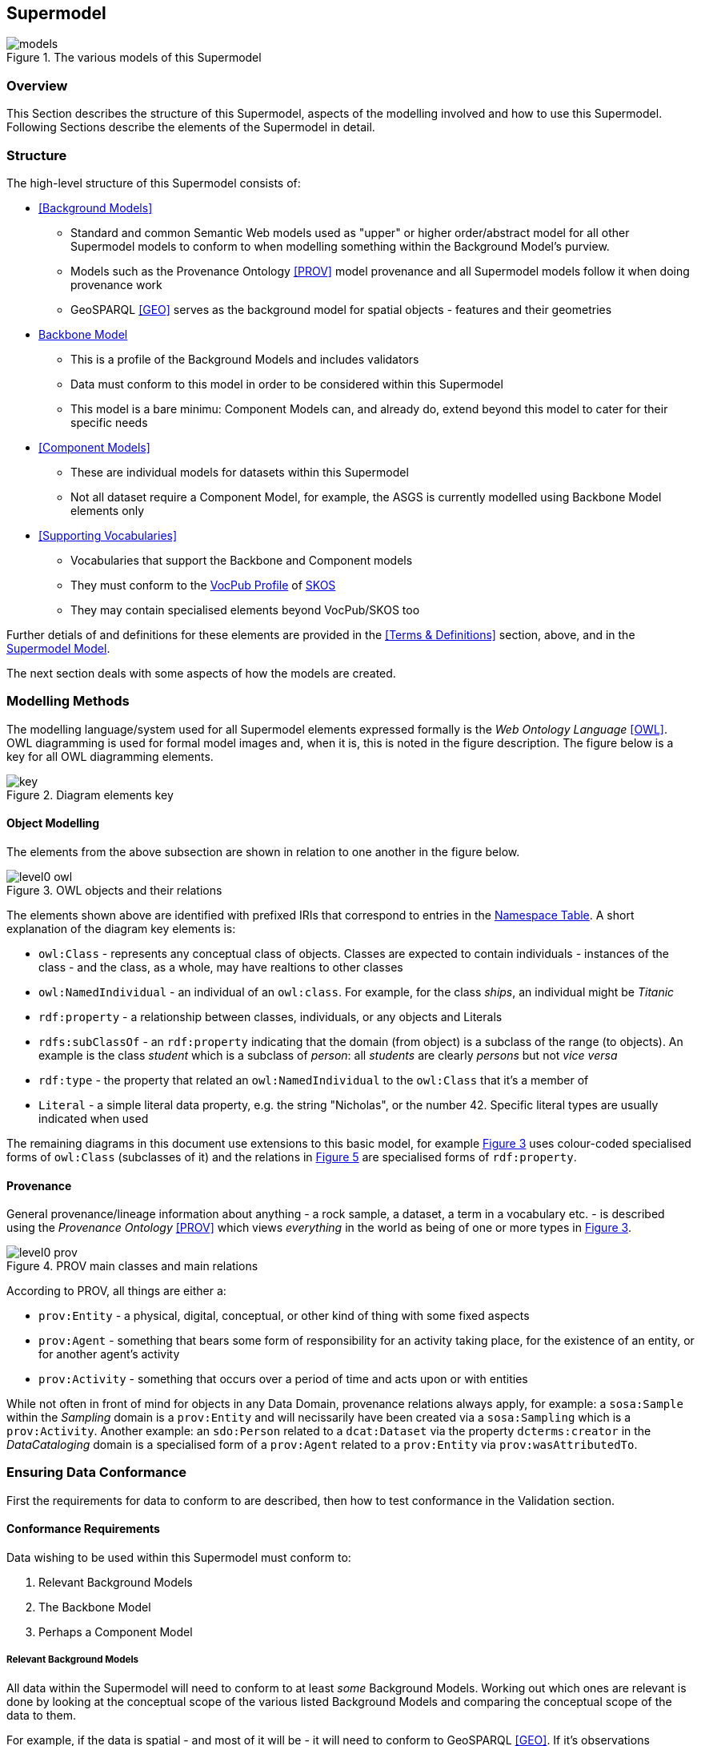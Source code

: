 == Supermodel

[[models]]
.The various models of this Supermodel
image::img/models.png[]

=== Overview

This Section describes the structure of this Supermodel, aspects of the modelling involved and how to use this Supermodel. Following Sections describe the elements of the Supermodel in detail.

=== Structure

The high-level structure of this Supermodel consists of:

* <<Background Models>>
** Standard and common Semantic Web models used as "upper" or higher order/abstract model for all other Supermodel models to conform to when modelling something within the Background Model's purview.
** Models such as the Provenance Ontology <<PROV>> model provenance and all Supermodel models follow it when doing provenance work
** GeoSPARQL <<GEO>> serves as the background model for spatial objects - features and their geometries
* <<Backbone Model>>
** This is a profile of the Background Models and includes validators
** Data must conform to this model in order to be considered within this Supermodel
** This model is a bare minimu: Component Models can, and already do, extend beyond this model to cater for their specific needs
* <<Component Models>>
** These are individual models for datasets within this Supermodel
** Not all dataset require a Component Model, for example, the ASGS is currently modelled using Backbone Model elements only
* <<Supporting Vocabularies>>
** Vocabularies that support the Backbone and Component models
** They must conform to the https://w3id.org/profile/vocpub[VocPub Profile] of https://www.w3.org/TR/skos-reference/[SKOS]
** They may contain specialised elements beyond VocPub/SKOS too

Further detials of and definitions for these elements are provided in the <<Terms & Definitions>> section, above, and in the https://linked.data.gov.au/def/supermodel[Supermodel Model].

The next section deals with some aspects of how the models are created.

=== Modelling Methods

The modelling language/system used for all Supermodel elements expressed formally is the _Web Ontology Language_ <<OWL>>. OWL diagramming is used for formal model images and, when it is, this is noted in the figure description. The figure below is a key for all OWL diagramming elements.

[id=fig-level0-key]
.Diagram elements key
image::img/key.png[]

==== Object Modelling

The elements from the above subsection are shown in relation to one another in the figure below.

[id=fig-level0-owl]
.OWL objects and their relations
image::img/level0-owl.png[]

The elements shown above are identified with prefixed IRIs that correspond to entries in the <<#tbl-prefixes, Namespace Table>>. A short explanation of the diagram key elements is:

* `owl:Class` - represents any conceptual class of objects. Classes are expected to contain individuals - instances of the class - and the class, as a whole, may have realtions to other classes
* `owl:NamedIndividual` - an individual of an `owl:class`. For example, for the class _ships_, an individual might be _Titanic_
* `rdf:property` - a relationship between classes, individuals, or any objects and Literals
* `rdfs:subClassOf` -  an `rdf:property` indicating that the domain (from object) is a subclass of the range (to objects). An example is the class _student_ which is a subclass of _person_: all _students_ are clearly _persons_ but not _vice versa_
* `rdf:type` - the property that related an `owl:NamedIndividual` to the `owl:Class` that it's a member of
* `Literal` - a simple literal data property, e.g. the string "Nicholas", or the number 42. Specific literal types are usually indicated when used

The remaining diagrams in this document use extensions to this basic model, for example <<#fig-level0-prov, Figure 3>> uses colour-coded specialised forms of `owl:Class` (subclasses of it) and the relations in <<#fig-central-classes, Figure 5>> are specialised forms of `rdf:property`.

==== Provenance

General provenance/lineage information about anything - a rock sample, a dataset, a term in a vocabulary etc. - is described using the _Provenance Ontology_ <<PROV>> which views _everything_ in the world as being of one or more types in <<#fig-level0-prov, Figure 3>>.

[id=fig-level0-prov]
.PROV main classes and main relations
image::img/level0-prov.png[]

According to PROV, all things are either a:

* `prov:Entity` - a physical, digital, conceptual, or other kind of thing with some fixed aspects
* `prov:Agent` - something that bears some form of responsibility for an activity taking place, for the existence of an entity, or for another agent's activity
* `prov:Activity` - something that occurs over a period of time and acts upon or with entities

While not often in front of mind for objects in any Data Domain, provenance relations always apply, for example: a `sosa:Sample` within the _Sampling_ domain is a `prov:Entity` and will necissarily have been created via a `sosa:Sampling` which is a `prov:Activity`. Another example: an `sdo:Person` related to a `dcat:Dataset` via the property `dcterms:creator` in the _DataCataloging_ domain is a specialised form of a `prov:Agent` related to a `prov:Entity` via `prov:wasAttributedTo`.

=== Ensuring Data Conformance

First the requirements for data to conform to are described, then how to test conformance in the Validation section.

==== Conformance Requirements

Data wishing to be used within this Supermodel must conform to:

. Relevant Background Models
. The Backbone Model
. Perhaps a Component Model

===== Relevant Background Models
All data within the Supermodel will need to conform to at least _some_ Background Models. Working out which ones are relevant is done by looking at the conceptual scope of the various listed Background Models and comparing the conceptual scope of the data to them. 

For example, if the data is spatial - and most of it will be - it will need to conform to GeoSPARQL <<GEO>>. If it's observations information, Data Cube <<DQ>>.

Many Background Models are generic and have a wide scope and thus most data will need to conform to most Background Models.

For example, if the data contains provenance information, regardless of whether it's a spatial or observations dataset, it will need to conform to the Provenance Ontology <<PROV>>.

===== Backbone Model

All data will need to conform to the Backbone Model as this model is used to ensure all data can work together.

This model is only concerned with minimum requirements for data, so data conforming to this model may have any other things in it - details specific to that dataset's concern - that are un-handled/unknonw in the Backbone Model. That's fine, as long as the minimal requirements are met.

===== Component Model

Many datasets will have a Compoent Model implemented for them. If they due, obviously data within that dataset must conform to it. If no Component Model has been implemented, it means that dataset is a direct implemetation of the Backbone Model and need only conform to that.

==== Validation

To ensure that data within a dataset conforms to the models it needs to, automated validation of data must occur. This Supermodel implements validators for the Backbone Model that must be used to test data with.

This Supermodel is also either obtaining or implementing validators for all Background Models over time. Validators implemented for Background Models in this Supermodel are implemented within <<null-profile-defn, Null Profiles>> of them since most of the Background Models are previously defined controlled standards that cannot have all of the profiling elements relevant to Supermodels just added to them.

=== How to use this Supermodel

This Supermodel provides a general structure for datasets that want to integrate within the FSDF Data Platform. The common tasks you might perform with the Supermodel are:

1. Model a new dataset as an FSDF Supermodel generic dataset
2. Validate new dataset data according to the FSDF Supermodel
3. Create an extended/specialised Component Model for a dataset
4. Validate extended/specialised new dataset data according to the extended/specialised FSDF Supermodel Component Model
5. Create a dataset of observations - population/statistical or natural world - linked to Component Models

Detailed suggestions as to how to achieve these tasks are given below.

==== 1. Model a new dataset

Individual datasets are modelled as <<component-model-defn, Component Models>>. The most basic of Component Models contain `Dataset`, `FeatureCollection` & `Feature` classes modelled using the DCAT & GeoSPARQL Background Models with certain relations. The details of this modelling are given in the first part of the <<Component Models>> section.

To model a highly specialised dataset, you will need to be able to implement both the most basic Component Model elements but also model the specialised elements relevant to your dataset. No specific guidance about your dataset can be given here however the <<Component Models>> section does indicate existing datasets that contain a large amount of specialisation that you may draw inspiration from.

In all cases, you can use the tools listed in the <<Validators>> section to test any data you've created to see if it really is valid according to this Supermodel.

==== 2. Validate new dataset

Data validators are available, for all elements of this Supermodel, so you can use them to validate your data. See the <<Validators>> section.

==== 3. Create an extended/specialised 'Component Model'

As per subsection 1. above, we can't give specific details about specialised modelling here since we don't know about your particular dataset however we can both indicate existing specialised datasets (see the start of the <<Component Models>> section) and we can make a few general points:

* this Supermodel is concerned with the modelling of spatial datasets as Component Models with `Dataset`, `FeatureCollection` & `Feature` with certain relations between them
* most specialisation is likely to occur by adding special properties to `Feature` instances
** for example, the `Feature` instances within the FSDF's https://linked.fsdf.org.au/dataset/electrical-infrastructure/collections/PS[Power Stations] `FeatureCollection` contain properties relevant to power generation, such as `primaryfuelType` indicating coal, biogas etc., and these are important for knowledge of Power Stations but don't affect the general spatial feature modelling of this Supermodel in any way
* spatial relations - between `Feature` instances within one `FeatureCollection` or even across `Dataset` instances - are expected and can be modelled using GeoSPARQL's https://opengeospatial.github.io/ogc-geosparql/geosparql11/spec.html#_simple_features_relation_family[Simple Features Topological Relations Family].
** No custom modelling is likely required for standard spatial relations
* The geometries of `Feature` instances can be represented in several ways and `Feature` instances can have multiple geometries
** Boundaries at different levels of resolution may be given or geometries with different roles, e.g. high and low tide boundaries

==== 4. Validate extended/specialised new dataset data

As per section 2. above, see the <<Validators>> section. Of course, your specialised modelling won't have a validator for it, however you can certainly ensure that your new data is valid according to this Supermodel.

==== 5. Create a dataset of observations

The spatial datasets within this Supermodel are intended to just present a spatial reference later that observations data can be referenced against. For example, Australian census data is keyed to the Mesh Blocks and other spatial areas of the <<ASGS, ASGS dataset>>, water data in the Bureau of Meteorology's AWRIS system are keyed to catchments within the <<Geofabric, Geofabric dataset>>.

You can create your own observations data and key them to any datasets that exist within this Supermodel or to datasets that you make that are compatible with this Supermodel's elements.

To know how to do this, see <<Annex A: Observations Data>>.
